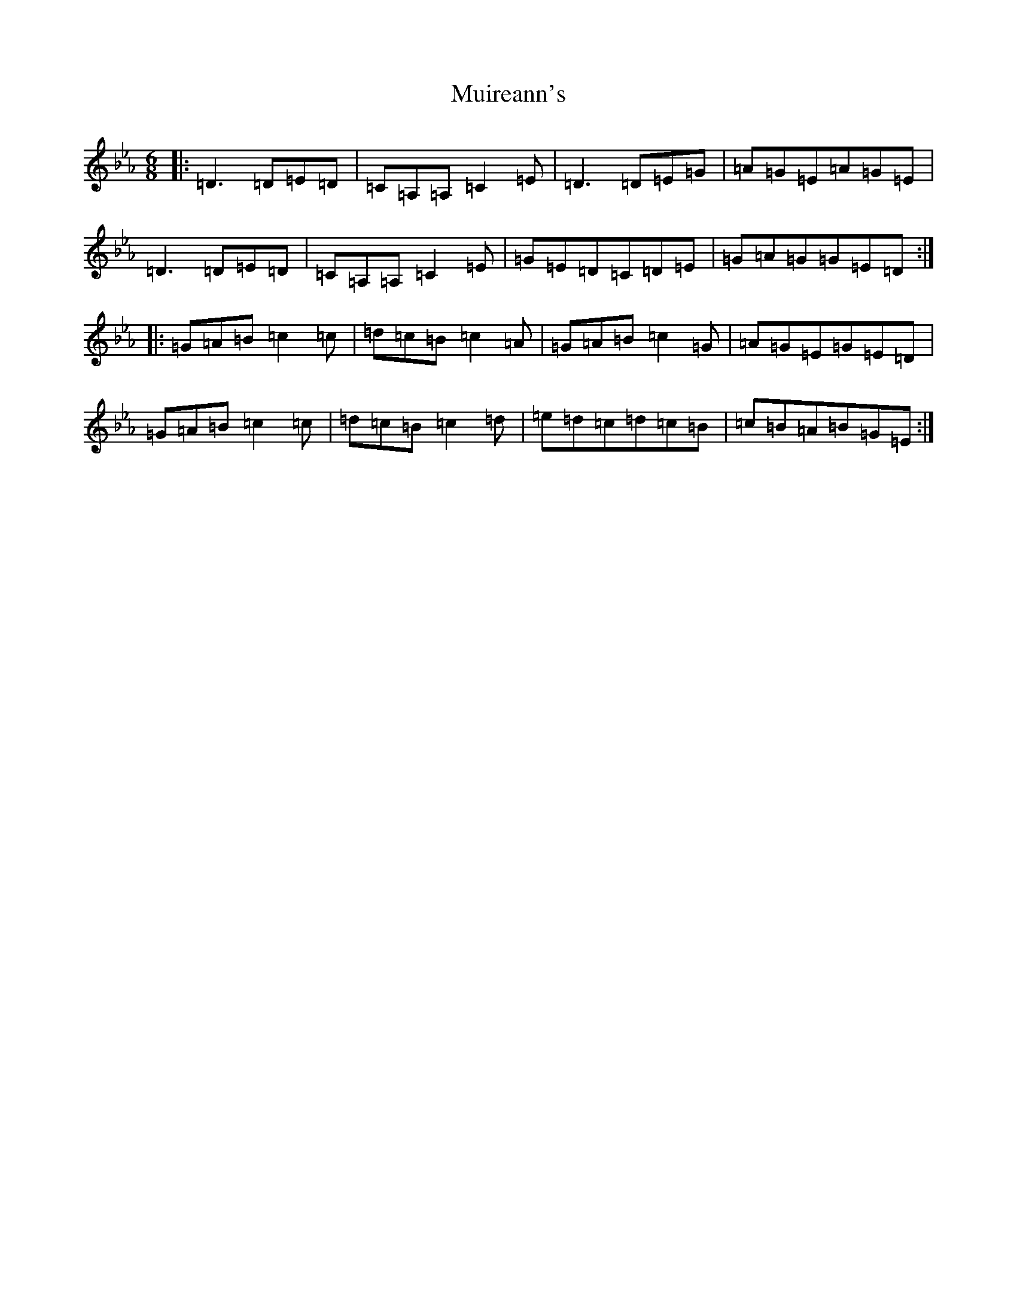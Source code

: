 X: 5722
T: Muireann's
S: https://thesession.org/tunes/1902#setting43238
Z: B minor
R: jig
M:6/8
L:1/8
K: C minor
|:=D3=D=E=D|=C=A,=A,=C2=E|=D3=D=E=G|=A=G=E=A=G=E|=D3=D=E=D|=C=A,=A,=C2=E|=G=E=D=C=D=E|=G=A=G=G=E=D:||:=G=A=B=c2=c|=d=c=B=c2=A|=G=A=B=c2=G|=A=G=E=G=E=D|=G=A=B=c2=c|=d=c=B=c2=d|=e=d=c=d=c=B|=c=B=A=B=G=E:|